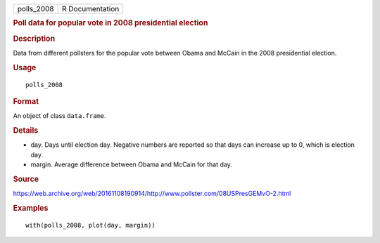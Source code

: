.. container::

   .. container::

      ========== ===============
      polls_2008 R Documentation
      ========== ===============

      .. rubric:: Poll data for popular vote in 2008 presidential
         election
         :name: poll-data-for-popular-vote-in-2008-presidential-election

      .. rubric:: Description
         :name: description

      Data from different pollsters for the popular vote between Obama
      and McCain in the 2008 presidential election.

      .. rubric:: Usage
         :name: usage

      ::

         polls_2008

      .. rubric:: Format
         :name: format

      An object of class ``data.frame``.

      .. rubric:: Details
         :name: details

      -  day. Days until election day. Negative numbers are reported so
         that days can increase up to 0, which is election day.

      -  margin. Average difference between Obama and McCain for that
         day.

      .. rubric:: Source
         :name: source

      https://web.archive.org/web/20161108190914/http://www.pollster.com/08USPresGEMvO-2.html

      .. rubric:: Examples
         :name: examples

      ::

         with(polls_2008, plot(day, margin))
